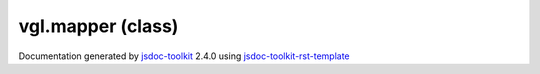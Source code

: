 

===============================================
vgl.mapper (class)
===============================================


.. contents::
   :local:

.. js:class:: vgl.mapper ()

      
   
   .. ============================== constructor details ====================
   
   
   
   
   
   
   
   
   Create a new instance of class mapper
   
   
   
   
   
   
   
   
   
   
   
   
   
   :returns:
     
           
   
     :rtype: vgl.mapper
     
   
   
   
   
   
   
   
   
   
   
   
   
   
   .. ============================== properties summary =====================
   
   
   
   .. ============================== events summary ========================
   
   
   
   
   
   .. ============================== field details ==========================
   
   
   
   .. ============================== method details =========================
   
   
   
   
   
   
   .. js:function:: vgl.mapper.computeBounds()
   
       
   
       
   
       Compute bounds of the data
   
       
   
   
     
   
     
   
     
   
     
   
     
   
     
   
   
   
   
   .. js:function:: vgl.mapper.color()
   
       
   
       
   
       Get solid color of the geometry
   
       
   
   
     
   
     
   
     
   
     
   
     
   
     
   
   
   
   
   .. js:function:: vgl.mapper.setColor(r, g, b)
   
       
   
       
       
       :param  r:
   
         Red component of the color [0.0 - 1.0]
   
         
       
       :param  g:
   
         Green component of the color [0.0 - 1.0]
   
         
       
       :param  b:
   
         Blue component of the color [0.0 - 1.0]
   
         
       
       
   
       Set solid color of the geometry. Default is teal [1.0, 1.0, 1.0]
   
       
   
   
     
   
     
   
     
   
     
   
     
   
     
   
   
   
   
   .. js:function:: vgl.mapper.geometryData()
   
       
   
       
   
       Return stored geometry data if any
   
       
   
   
     
   
     
   
     
   
     
   
     
   
     
   
   
   
   
   .. js:function:: vgl.mapper.setGeometryData(geom)
   
       
   
       
       
       :param  geom:
   
         
   
         
       
       
   
       Connect mapper to its geometry data
   
       
   
   
     
   
     
   
     
   
     
   
     
   
     
   
   
   
   
   .. js:function:: vgl.mapper.render(renderState)
   
       
   
       
       
       :param  renderState:
   
         
   
         
       
       
   
       Render the mapper
   
       
   
   
     
   
     
   
     
   
     
   
     
   
     
   
   
   
   .. ============================== event details =========================
   
   

.. container:: footer

   Documentation generated by jsdoc-toolkit_  2.4.0 using jsdoc-toolkit-rst-template_

.. _jsdoc-toolkit: http://code.google.com/p/jsdoc-toolkit/
.. _jsdoc-toolkit-rst-template: http://code.google.com/p/jsdoc-toolkit-rst-template/
.. _sphinx: http://sphinx.pocoo.org/




.. vim: set ft=rst :

